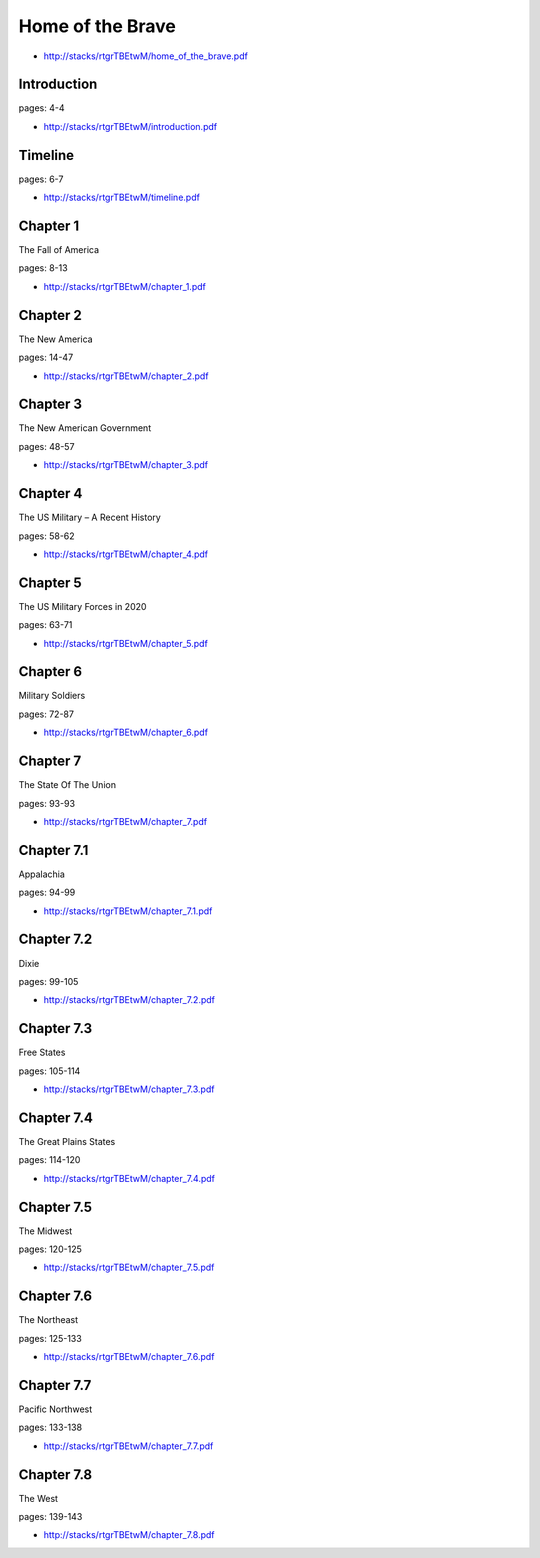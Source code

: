 .. _dZ6ypUFCbF:

=======================================
Home of the Brave
=======================================

- http://stacks/rtgrTBEtwM/home_of_the_brave.pdf


Introduction
=======================================
pages: 4-4

- http://stacks/rtgrTBEtwM/introduction.pdf


Timeline
=======================================
pages: 6-7

- http://stacks/rtgrTBEtwM/timeline.pdf


Chapter 1
=======================================
The Fall of America

pages: 8-13

- http://stacks/rtgrTBEtwM/chapter_1.pdf


Chapter 2
=======================================
The New America

pages: 14-47

- http://stacks/rtgrTBEtwM/chapter_2.pdf


Chapter 3
=======================================
The New American Government

pages: 48-57

- http://stacks/rtgrTBEtwM/chapter_3.pdf


Chapter 4
=======================================
The US Military – A Recent History

pages: 58-62

- http://stacks/rtgrTBEtwM/chapter_4.pdf


Chapter 5
=======================================
The US Military Forces in 2020

pages: 63-71

- http://stacks/rtgrTBEtwM/chapter_5.pdf


Chapter 6
=======================================
Military Soldiers

pages: 72-87

- http://stacks/rtgrTBEtwM/chapter_6.pdf


Chapter 7
=======================================
The State Of The Union

pages: 93-93

- http://stacks/rtgrTBEtwM/chapter_7.pdf


Chapter 7.1
=======================================
Appalachia

pages: 94-99

- http://stacks/rtgrTBEtwM/chapter_7.1.pdf


Chapter 7.2
=======================================
Dixie

pages: 99-105

- http://stacks/rtgrTBEtwM/chapter_7.2.pdf


Chapter 7.3
=======================================
Free States

pages: 105-114

- http://stacks/rtgrTBEtwM/chapter_7.3.pdf


Chapter 7.4
=======================================
The Great Plains States

pages: 114-120

- http://stacks/rtgrTBEtwM/chapter_7.4.pdf


Chapter 7.5
=======================================
The Midwest

pages: 120-125

- http://stacks/rtgrTBEtwM/chapter_7.5.pdf


Chapter 7.6
=======================================
The Northeast

pages: 125-133

- http://stacks/rtgrTBEtwM/chapter_7.6.pdf


Chapter 7.7
=======================================
Pacific Northwest

pages: 133-138

- http://stacks/rtgrTBEtwM/chapter_7.7.pdf


Chapter 7.8
=======================================
The West

pages: 139-143

- http://stacks/rtgrTBEtwM/chapter_7.8.pdf
